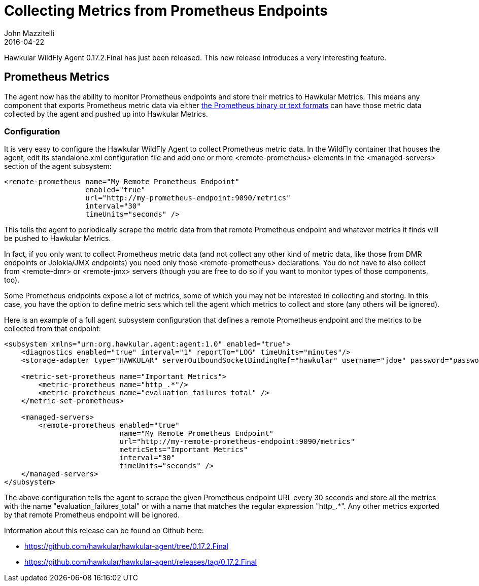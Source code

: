 = Collecting Metrics from Prometheus Endpoints
John Mazzitelli
2016-04-22
:icons: font
:jbake-type: post
:jbake-status: published
:jbake-tags: blog, hawkular, agent, prometheus

Hawkular WildFly Agent 0.17.2.Final has just been released. This new release introduces a very interesting feature.

== Prometheus Metrics

The agent now has the ability to monitor Prometheus endpoints and store their metrics to Hawkular Metrics. This means any
component that exports Prometheus metric data via either https://prometheus.io/docs/instrumenting/exposition_formats/[the Prometheus binary or text formats] can have those metric data collected by the agent
and pushed up into Hawkular Metrics.

=== Configuration

It is very easy to configure the Hawkular WildFly Agent to collect Prometheus metric data. In the WildFly container
that houses the agent, edit its standalone.xml configuration file and add one or more <remote-prometheus> elements
in the <managed-servers> section of the agent subsystem:

```xml
<remote-prometheus name="My Remote Prometheus Endpoint"
                   enabled="true"
                   url="http://my-prometheus-endpoint:9090/metrics"
                   interval="30"
                   timeUnits="seconds" />
```

This tells the agent to periodically scrape the metric data from that remote Prometheus endpoint and whatever metrics
it finds will be pushed to Hawkular Metrics.

In fact, if you only want to collect Prometheus metric data (and not collect any other kind of metric data,
like those from DMR endpoints or Jolokia/JMX endpoints) you need only those <remote-prometheus> declarations. You
do not have to also collect from <remote-dmr> or <remote-jmx> servers (though you are free to do so if you want to monitor
types of those components, too).

Some Prometheus endpoints expose a lot of metrics, some of which you may not be interested in collecting and storing. In
this case, you have the option to define metric sets which tell the agent which metrics to collect and store (any others
will be ignored).

Here is an example of a full agent subsystem configuration that defines a remote Prometheus endpoint and the metrics
to be collected from that endpoint:

```xml
<subsystem xmlns="urn:org.hawkular.agent:agent:1.0" enabled="true">
    <diagnostics enabled="true" interval="1" reportTo="LOG" timeUnits="minutes"/>
    <storage-adapter type="HAWKULAR" serverOutboundSocketBindingRef="hawkular" username="jdoe" password="password"/>

    <metric-set-prometheus name="Important Metrics">
        <metric-prometheus name="http_.*"/>
        <metric-prometheus name="evaluation_failures_total" />
    </metric-set-prometheus>

    <managed-servers>
        <remote-prometheus enabled="true"
                           name="My Remote Prometheus Endpoint"
                           url="http://my-remote-prometheus-endpoint:9090/metrics"
                           metricSets="Important Metrics"
                           interval="30"
                           timeUnits="seconds" />
    </managed-servers>
</subsystem>
```

The above configuration tells the agent to scrape the given Prometheus endpoint URL every 30 seconds and
store all the metrics with the name "evaluation_failures_total" or with a name that matches
the regular expression "http_.*". Any other metrics exported by that remote Prometheus endpoint will be
ignored.

Information about this release can be found on Github here:

* https://github.com/hawkular/hawkular-agent/tree/0.17.2.Final
* https://github.com/hawkular/hawkular-agent/releases/tag/0.17.2.Final
